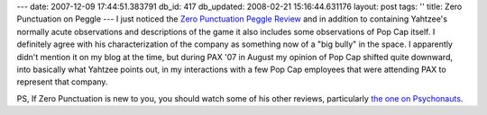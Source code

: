 ---
date: 2007-12-09 17:44:51.383791
db_id: 417
db_updated: 2008-02-21 15:16:44.631176
layout: post
tags: ''
title: Zero Punctuation on Peggle
---
I just noticed the `Zero Punctuation`_ `Peggle Review`_ and in addition to containing Yahtzee's normally acute observations and descriptions of the game it also includes some observations of Pop Cap itself.  I definitely agree with his characterization of the company as something now of a "big bully" in the space.  I apparently didn't mention it on my blog at the time, but during PAX '07 in August my opinion of Pop Cap shifted quite downward, into basically what Yahtzee points out, in my interactions with a few Pop Cap employees that were attending PAX to represent that company.

PS, If Zero Punctuation is new to you, you should watch some of his other reviews, particularly `the one on Psychonauts`__.

__ http://www.escapistmagazine.com/articles/view/editorials/zeropunctuation/1368-Zero-Punctuation-Psychonauts
.. _Zero Punctuation: http://www.escapistmagazine.com/articles/view/editorials/zeropunctuation
.. _Peggle Review: http://www.escapistmagazine.com/articles/view/editorials/zeropunctuation/2280-Zero-Punctuation-Peggle